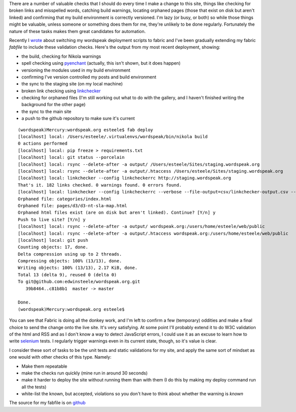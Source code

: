 .. title: Let the computer do the menial testing
.. slug: let-the-computer-do-the-menial-testing
.. date: 2013/03/17 15:41:31
.. tags: Technology,Python
.. link: 
.. description: 

There are a number of valuable checks that I should do every time I make a
change to this site, things like checking for broken links and misspelled
words, catching build warnings, locating orphaned pages (those that exist on
disk but aren't linked) and confirming that my build environment is correctly
versioned. I'm lazy (or busy, or both) so while those things might be valuable, unless
someone or something does them for me, they're unlikely to be done regularly.
Fortunately the nature of these tasks makes them great candidates for
automation.

Recently I `wrote </posts/experimenting-with-fabric-for-deployments.html>`_ about
switching my wordspeak deployment scripts to fabric and I've been gradually 
extending my fabric *fabfile* to include these validation checks. Here's the
output from my most recent deployment, showing:

* the build, checking for Nikola warnings
* spell checking using `pyenchant <https://pypi.python.org/pypi/pyenchant>`_ (actually, this isn't shown, but it does happen)
* versioning the modules used in my build environment
* confirming I've version controlled my posts and build environment
* the sync to the staging site (on my local machine)
* broken link checking using `linkchecker <https://pypi.python.org/pypi/linkchecker>`_
* checking for orphaned files (I'm still working out what to do with the gallery, and I haven't finished writing the background for the other page)
* the sync to the main site
* a push to the github repository to make sure it's current

::

	(wordspeak)Mercury:wordspeak.org esteele$ fab deploy
	[localhost] local: /Users/esteele/.virtualenvs/wordspeak/bin/nikola build
	0 actions performed
	[localhost] local: pip freeze > requirements.txt
	[localhost] local: git status --porcelain
	[localhost] local: rsync --delete-after -a output/ /Users/esteele/Sites/staging.wordspeak.org
	[localhost] local: rsync --delete-after -a output/.htaccess /Users/esteele/Sites/staging.wordspeak.org
	[localhost] local: linkchecker --config linkcheckerrc http://staging.wordspeak.org
	That's it. 182 links checked. 0 warnings found. 0 errors found.
	[localhost] local: linkchecker --config linkcheckerrc --verbose --file-output=csv/linkchecker-output.csv --no-status --ignore-url '!(staging.wordspeak.org)' http://staging.wordspeak.org
	Orphaned file: categories/index.html
	Orphaned file: pages/d3/d3-nt-sla-map.html
	Orphaned html files exist (are on disk but aren't linked). Continue? [Y/n] y
	Push to live site? [Y/n] y
	[localhost] local: rsync --delete-after -a output/ wordspeak.org:/users/home/esteele/web/public
	[localhost] local: rsync --delete-after -a output/.htaccess wordspeak.org:/users/home/esteele/web/public
	[localhost] local: git push
	Counting objects: 17, done.
	Delta compression using up to 2 threads.
	Compressing objects: 100% (13/13), done.
	Writing objects: 100% (13/13), 2.17 KiB, done.
	Total 13 (delta 9), reused 0 (delta 0)
	To git@github.com:edwinsteele/wordspeak.org.git
	   39b8464..c81b8b1  master -> master

	Done.
	(wordspeak)Mercury:wordspeak.org esteele$

You can see that Fabric is doing all the donkey work, and I'm left to confirm
a few (temporary) oddities and make a final choice to send the change onto the
live site. It's very satisfying. At some point I'll probably extend it to do
W3C validation of the html and RSS and as I don't know a way to detect JavaScript
errors, I could use it as an
excuse to learn how to write `selenium <https://pypi.python.org/pypi/selenium>`_ 
tests. I regularly trigger warnings even in its current state, though, so it's
value is clear.

I consider these sort of tasks to be the unit tests and static validations for
my site, and apply the same sort of mindset as one would with other checks of
this type. Namely:

* Make them repeatable
* make the checks run quickly (mine run in around 30 seconds)
* make it harder to deploy the site without running them than with them (I do this by making my deploy command run all the tests)
* white-list the known, but accepted, violations so you don't have to think about whether the warning is *known*

The source for my fabfile is on `github <https://github.com/edwinsteele/wordspeak.org/blob/master/fabfile.py>`_

